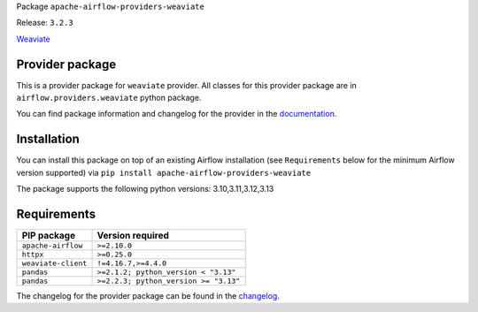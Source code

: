 
.. Licensed to the Apache Software Foundation (ASF) under one
   or more contributor license agreements.  See the NOTICE file
   distributed with this work for additional information
   regarding copyright ownership.  The ASF licenses this file
   to you under the Apache License, Version 2.0 (the
   "License"); you may not use this file except in compliance
   with the License.  You may obtain a copy of the License at

..   http://www.apache.org/licenses/LICENSE-2.0

.. Unless required by applicable law or agreed to in writing,
   software distributed under the License is distributed on an
   "AS IS" BASIS, WITHOUT WARRANTIES OR CONDITIONS OF ANY
   KIND, either express or implied.  See the License for the
   specific language governing permissions and limitations
   under the License.

.. NOTE! THIS FILE IS AUTOMATICALLY GENERATED AND WILL BE OVERWRITTEN!

.. IF YOU WANT TO MODIFY TEMPLATE FOR THIS FILE, YOU SHOULD MODIFY THE TEMPLATE
   ``PROVIDER_README_TEMPLATE.rst.jinja2`` IN the ``dev/breeze/src/airflow_breeze/templates`` DIRECTORY

Package ``apache-airflow-providers-weaviate``

Release: ``3.2.3``


`Weaviate <https://weaviate.io/developers/weaviate>`__


Provider package
----------------

This is a provider package for ``weaviate`` provider. All classes for this provider package
are in ``airflow.providers.weaviate`` python package.

You can find package information and changelog for the provider
in the `documentation <https://airflow.apache.org/docs/apache-airflow-providers-weaviate/3.2.3/>`_.

Installation
------------

You can install this package on top of an existing Airflow installation (see ``Requirements`` below
for the minimum Airflow version supported) via
``pip install apache-airflow-providers-weaviate``

The package supports the following python versions: 3.10,3.11,3.12,3.13

Requirements
------------

===================  =====================================
PIP package          Version required
===================  =====================================
``apache-airflow``   ``>=2.10.0``
``httpx``            ``>=0.25.0``
``weaviate-client``  ``!=4.16.7,>=4.4.0``
``pandas``           ``>=2.1.2; python_version < "3.13"``
``pandas``           ``>=2.2.3; python_version >= "3.13"``
===================  =====================================

The changelog for the provider package can be found in the
`changelog <https://airflow.apache.org/docs/apache-airflow-providers-weaviate/3.2.3/changelog.html>`_.
